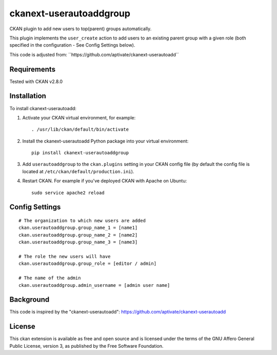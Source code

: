 ===================
ckanext-userautoaddgroup
===================

CKAN plugin to add new users to top(parent) groups automatically.

This plugin implements the ``user_create`` action to add users to an existing
parent group with a given role (both specified in the configuration - See Config
Settings below).

This code is adjusted from:
´´https://github.com/aptivate/ckanext-userautoadd´´

------------
Requirements
------------

Tested with CKAN v2.8.0

------------
Installation
------------


To install ckanext-userautoadd:

1. Activate your CKAN virtual environment, for example::

     . /usr/lib/ckan/default/bin/activate

2. Install the ckanext-userautoadd Python package into your virtual environment::

     pip install ckanext-userautoaddgroup

3. Add ``userautoaddgroup`` to the ``ckan.plugins`` setting in your CKAN
   config file (by default the config file is located at
   ``/etc/ckan/default/production.ini``).

4. Restart CKAN. For example if you've deployed CKAN with Apache on Ubuntu::

     sudo service apache2 reload


---------------
Config Settings
---------------

::

    # The organization to which new users are added
    ckan.userautoaddgroup.group_name_1 = [name1]
    ckan.userautoaddgroup.group_name_2 = [name2]
    ckan.userautoaddgroup.group_name_3 = [name3]

    # The role the new users will have
    ckan.userautoaddgroup.group_role = [editor / admin]
    
    # The name of the admin
    ckan.userautoaddgroup.admin_username = [admin user name]



-----------
Background
-----------
This code is inspired by the "ckanext-userautoadd":
https://github.com/aptivate/ckanext-userautoadd

-----------
License
-----------
This ckan extension is available as free and open source and is licensed under the terms of the GNU Affero General Public License, version 3, as published by the Free Software Foundation. 
